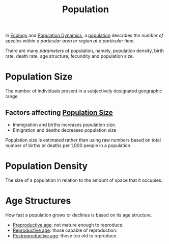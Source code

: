 :PROPERTIES:
:ID:       4b331ec5-d3de-4123-99b4-7c459613ab9e
:END:
#+title: Population

In [[id:87a7d2cb-6510-4376-99f3-0dbff8e5d542][Ecology]] and [[id:1971c450-d156-4e1e-8310-911e12f06370][Population Dynamics]], a _population_ describes /the number of species within a particular area or region at a particular time/.

There are many /parameters/ of population, namely, population density, birth rate, death rate, age structure,
fecundity and population size.

* Population Size
:PROPERTIES:
:ID:       686a494d-81a9-4eba-95f8-6ad4918b3fdf
:END:

The number of individuals present in a subjectively designated geographic range.

** Factors affecting [[id:686a494d-81a9-4eba-95f8-6ad4918b3fdf][Population Size]]

- Immigration and births increases population size.
- Emigration and deaths decreases population size

Population size is estimated rather than using raw numbers based on total number of births or deaths
per 1,000 people in a population.

* Population Density
:PROPERTIES:
:ID:       3cf0bba6-e4d7-49ff-9609-afc48c6889b5
:END:

The size of a population in relation to the amount of space that it occupies.

* Age Structures
:PROPERTIES:
:ID:       ad507c29-9c4c-4efe-b288-1c065a727d50
:END:

How fast a population grows or declines is based on its age structure.

- _Preproductive age_: not mature enough to reproduce.
- _Reproductive age_: those capable of reproduction.
- _Postreproductive age_: those too old to reproduce.

